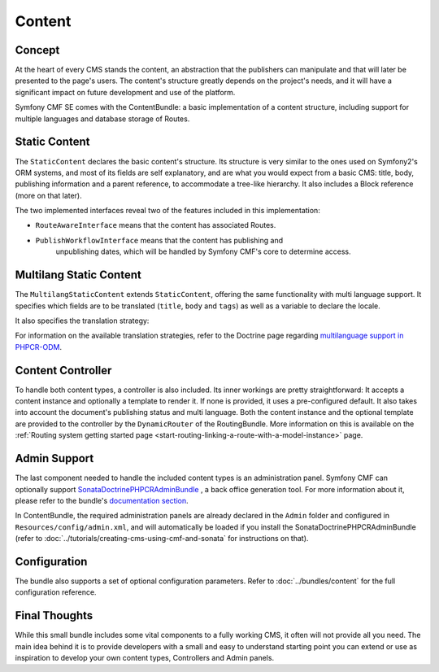 .. index::
    single: Content, SymfonyCmfContentBundle

Content
=======

Concept
-------

At the heart of every CMS stands the content, an abstraction that the
publishers can manipulate and that will later be presented to the page's
users. The content's structure greatly depends on the project's needs, and it
will have a significant impact on future development and use of the platform.

Symfony CMF SE comes with the ContentBundle: a basic implementation of a
content structure, including support for multiple languages and database
storage of Routes.

Static Content
--------------

The ``StaticContent`` declares the basic content's structure. Its structure is
very similar to the ones used on Symfony2's ORM systems, and most of its
fields are self explanatory, and are what you would expect from a basic CMS:
title, body, publishing information and a parent reference, to accommodate a
tree-like hierarchy. It also includes a Block reference (more on that later).

The two implemented interfaces reveal two of the features included in this
implementation:

* ``RouteAwareInterface`` means that the content has associated Routes.
* ``PublishWorkflowInterface`` means that the content has publishing and
   unpublishing dates, which will be handled by Symfony CMF's core to
   determine access.


Multilang Static Content
------------------------

The ``MultilangStaticContent`` extends ``StaticContent``, offering the same
functionality with multi language support. It specifies which fields are to be
translated (``title``, ``body`` and ``tags``) as well as a variable to declare
the locale.

It also specifies the translation strategy:

.. configuration-block::

    .. code-block:: php-annotations

       /**
        * @PHPCRODM\Document(translator="child", referenceable=true)
        */

For information on the available translation strategies, refer to the Doctrine
page regarding `multilanguage support in PHPCR-ODM`_.


Content Controller
------------------

To handle both content types, a controller is also included. Its inner
workings are pretty straightforward: It accepts a content instance and
optionally a template to render it. If none is provided, it uses a
pre-configured default.  It also takes into account the document's publishing
status and multi language.  Both the content instance and the optional
template are provided to the controller by the ``DynamicRouter`` of the
RoutingBundle. More information on this is available on the
:ref:`Routing system getting started page <start-routing-linking-a-route-with-a-model-instance>`
page.

Admin Support
-------------

The last component needed to handle the included content types is an
administration panel. Symfony CMF can optionally support
`SonataDoctrinePHPCRAdminBundle`_ , a back office generation tool. For more
information about it, please refer to the bundle's `documentation section`_.

In ContentBundle, the required administration panels are already declared in
the ``Admin`` folder and configured in ``Resources/config/admin.xml``, and
will automatically be loaded if you install the SonataDoctrinePHPCRAdminBundle
(refer to :doc:`../tutorials/creating-cms-using-cmf-and-sonata` for
instructions on that).

Configuration
-------------

The bundle also supports a set of optional configuration parameters. Refer to
:doc:`../bundles/content` for the full configuration reference.

Final Thoughts
--------------

While this small bundle includes some vital components to a fully working CMS,
it often will not provide all you need. The main idea behind it is to provide
developers with a small and easy to understand starting point you can extend
or use as inspiration to develop your own content types, Controllers and Admin
panels.

.. _`multilanguage support in PHPCR-ODM`: http://docs.doctrine-project.org/projects/doctrine-phpcr-odm/en/latest/reference/multilang.html
.. _`SonataDoctrinePHPCRAdminBundle`: https://github.com/sonata-project/SonataDoctrinePhpcrAdminBundle
.. _`documentation section`: https://github.com/sonata-project/SonataDoctrinePhpcrAdminBundle/tree/master/Resources/doc
